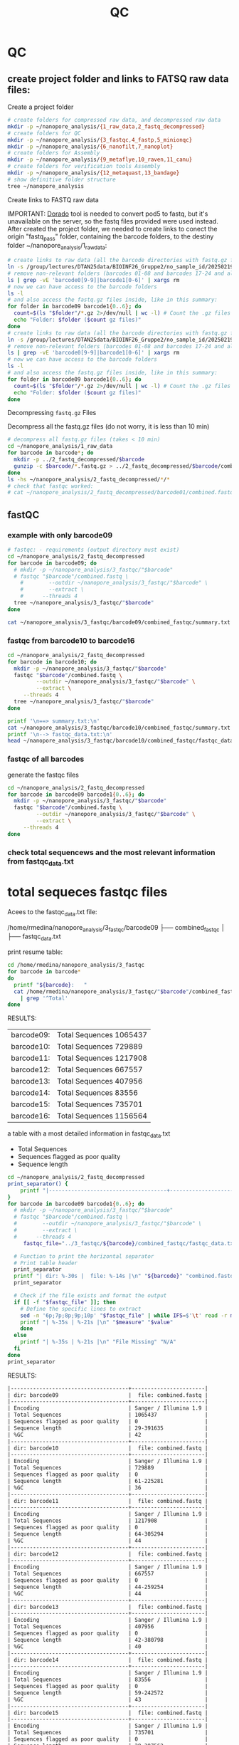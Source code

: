 #+startup: showeverything
#+title: QC
#+property: header-args:bash :results verbatim

* QC

** create project folder and links to FATSQ raw data files:

Create a project folder

#+begin_src bash :results output
# create folders for compressed raw data, and decompressed raw data 
mkdir -p ~/nanopore_analysis/{1_raw_data,2_fastq_decompressed}
# create folders for QC
mkdir -p ~/nanopore_analysis/{3_fastqc,4_fastp,5_minionqc}
mkdir -p ~/nanopore_analysis/{6_nanofilt,7_nanoplot}
# create folders for Assembly
mkdir -p ~/nanopore_analysis/{9_metaflye,10_raven,11_canu}
# create folders for verification tools Assembly 
mkdir -p ~/nanopore_analysis/{12_metaquast,13_bandage}
# show definitive folder structure
tree ~/nanopore_analysis
#+end_src

Create links to FASTQ raw data

IMPORTANT: [[https://github.com/nanoporetech/dorado][Dorado]] tool is needed to convert pod5 to fastq, but it's unavailable on the server, so the fastq files provided were used instead.
After created the project folder, we needed to create links to conect the origin "fastq_pass" folder, containing the barcode folders, to the destiny folder ~/nanopore_analysis/1_raw_data:

#+begin_src bash :results silent :export both
# create links to raw data (all the barcode directories with fastq.gz files stored in fastq_pass)
ln -s /group/lectures/DTAN25data/BIOINF26_Gruppe2/no_sample_id/20250219_2052_MN35031_FBA50370_f12dc3bb/fastq_pass/* ~/nanopore_analysis/1_raw_data
# remove non-relevant folders (barcodes 01-08 and barcodes 17-24 and also the unclassified...)
ls | grep -vE 'barcode0[9-9]|barcode1[0-6]' | xargs rm
# now we can have access to the barcode folders 
ls -l
# and also access the fastq.gz files inside, like in this summary:
for folder in barcode09 barcode1{0..6}; do
  count=$(ls "$folder"/*.gz 2>/dev/null | wc -l) # Count the .gz files in the folder
  echo "Folder: $folder ($count gz files)"
done
# create links to raw data (all the barcode directories with fastq.gz files stored in fastq_pass)
ln -s /group/lectures/DTAN25data/BIOINF26_Gruppe2/no_sample_id/20250219_2052_MN35031_FBA50370_f12dc3bb/fastq_pass/* ~/nanopore_analysis/1_raw_data
# remove non-relevant folders (barcodes 01-08 and barcodes 17-24 and also the unclassified...)
ls | grep -vE 'barcode0[9-9]|barcode1[0-6]' | xargs rm
# now we can have access to the barcode folders 
ls -l
# and also access the fastq.gz files inside, like in this summary:
for folder in barcode09 barcode1{0..6}; do
  count=$(ls "$folder"/*.gz 2>/dev/null | wc -l) # Count the .gz files in the folder
  echo "Folder: $folder ($count gz files)"
done
#+end_src

Decompressing =fastq.gz= Files

Decompress all the fastq.gz files (do not worry, it is less than 10 min)

#+begin_src bash
# decompress all fastq.gz files (takes < 10 min)
cd ~/nanopore_analysis/1_raw_data
for barcode in barcode*; do
  mkdir -p ../2_fastq_decompressed/$barcode
  gunzip -c $barcode/*.fastq.gz > ../2_fastq_decompressed/$barcode/combined.fastq
done
ls -hs ~/nanopore_analysis/2_fastq_decompressed/*/*
# check that fastqc worked:
# cat ~/nanopore_analysis/2_fastq_decompressed/barcode01/combined.fastq | head -n 10
#+end_src

** fastQC
*** example with only barcode09
#+begin_src bash
# fastqc: - requirements (output directory must exist)
cd ~/nanopore_analysis/2_fastq_decompressed
for barcode in barcode09; do
  # mkdir -p ~/nanopore_analysis/3_fastqc/"$barcode"
  # fastqc "$barcode"/combined.fastq \
    #        --outdir ~/nanopore_analysis/3_fastqc/"$barcode" \
    #        --extract \
    # 	   --threads 4
  tree ~/nanopore_analysis/3_fastqc/"$barcode"
done
#+end_src

#+RESULTS:
#+begin_example
/home/rmedina/nanopore_analysis/3_fastqc/barcode09
├── combined_fastqc
│   ├── fastqc_data.txt
│   ├── fastqc.fo
│   ├── fastqc_report.html
│   ├── Icons
│   │   ├── error.png
│   │   ├── fastqc_icon.png
│   │   ├── tick.png
│   │   └── warning.png
│   ├── Images
│   │   ├── adapter_content.png
│   │   ├── duplication_levels.png
│   │   ├── per_base_n_content.png
│   │   ├── per_base_quality.png
│   │   ├── per_base_sequence_content.png
│   │   ├── per_sequence_gc_content.png
│   │   ├── per_sequence_quality.png
│   │   └── sequence_length_distribution.png
│   └── summary.txt
├── combined_fastqc.html
└── combined_fastqc.zip

3 directories, 18 files
#+end_example

#+begin_src bash
cat ~/nanopore_analysis/3_fastqc/barcode09/combined_fastqc/summary.txt
#+end_src

#+RESULTS:
#+begin_example
PASS	Basic Statistics	combined.fastq
FAIL	Per base sequence quality	combined.fastq
PASS	Per sequence quality scores	combined.fastq
FAIL	Per base sequence content	combined.fastq
PASS	Per sequence GC content	combined.fastq
PASS	Per base N content	combined.fastq
WARN	Sequence Length Distribution	combined.fastq
PASS	Sequence Duplication Levels	combined.fastq
PASS	Overrepresented sequences	combined.fastq
PASS	Adapter Content	combined.fastq
#+end_example



*** fastqc from barcode10 to barcode16
#+begin_src bash
cd ~/nanopore_analysis/2_fastq_decompressed
for barcode in barcode10; do
  mkdir -p ~/nanopore_analysis/3_fastqc/"$barcode"
  fastqc "$barcode"/combined.fastq \
         --outdir ~/nanopore_analysis/3_fastqc/"$barcode" \
         --extract \
	 --threads 4
  tree ~/nanopore_analysis/3_fastqc/"$barcode"
done
#+end_src

#+RESULTS:
#+begin_example
Analysis complete for combined.fastq
/home/rmedina/nanopore_analysis/3_fastqc/barcode10
├── combined_fastqc
│   ├── fastqc_data.txt
│   ├── fastqc.fo
│   ├── fastqc_report.html
│   ├── Icons
│   │   ├── error.png
│   │   ├── fastqc_icon.png
│   │   ├── tick.png
│   │   └── warning.png
│   ├── Images
│   │   ├── adapter_content.png
│   │   ├── duplication_levels.png
│   │   ├── per_base_n_content.png
│   │   ├── per_base_quality.png
│   │   ├── per_base_sequence_content.png
│   │   ├── per_sequence_gc_content.png
│   │   ├── per_sequence_quality.png
│   │   └── sequence_length_distribution.png
│   └── summary.txt
├── combined_fastqc.html
└── combined_fastqc.zip

3 directories, 18 files
#+end_example

#+begin_src bash
printf '\n==> summary.txt:\n'
cat ~/nanopore_analysis/3_fastqc/barcode10/combined_fastqc/summary.txt
printf '\n--> fastqc_data.txt:\n'
head ~/nanopore_analysis/3_fastqc/barcode10/combined_fastqc/fastqc_data.txt
#+end_src

#+RESULTS:
#+begin_example

==> summary.txt:
PASS	Basic Statistics	combined.fastq
FAIL	Per base sequence quality	combined.fastq
PASS	Per sequence quality scores	combined.fastq
FAIL	Per base sequence content	combined.fastq
FAIL	Per sequence GC content	combined.fastq
PASS	Per base N content	combined.fastq
WARN	Sequence Length Distribution	combined.fastq
PASS	Sequence Duplication Levels	combined.fastq
PASS	Overrepresented sequences	combined.fastq
PASS	Adapter Content	combined.fastq

--> fastqc_data.txt:
##FastQC	0.11.9
>>Basic Statistics	pass
#Measure	Value
Filename	combined.fastq
File type	Conventional base calls
Encoding	Sanger / Illumina 1.9
Total Sequences	729889
Sequences flagged as poor quality	0
Sequence length	61-225281
%GC	36
#+end_example

*** fastqc of all barcodes

generate the fastqc files

#+begin_src bash
cd ~/nanopore_analysis/2_fastq_decompressed
for barcode in barcode09 barcode1{0..6}; do
  mkdir -p ~/nanopore_analysis/3_fastqc/"$barcode"
  fastqc "$barcode"/combined.fastq \
         --outdir ~/nanopore_analysis/3_fastqc/"$barcode" \
         --extract \
	 --threads 4
done
#+end_src

*** check total sequencews and the most relevant information from fastqc_data.txt

* total sequeces fastqc files

Acees to the fastqc_data.txt file:

/home/rmedina/nanopore_analysis/3_fastqc/barcode09
├── combined_fastqc
│   ├── fastqc_data.txt

print resume table:

#+begin_src bash
cd /home/rmedina/nanopore_analysis/3_fastqc
for barcode in barcode*
do
  printf "${barcode}:   "
  cat /home/rmedina/nanopore_analysis/3_fastqc/"$barcode"/combined_fastqc/fastqc_data.txt \
    | grep '^Total'
done
#+end_src

RESULTS:
| barcode09: | Total Sequences	1065437 |
| barcode10: | Total Sequences	729889  |
| barcode11: | Total Sequences	1217908 |
| barcode12: | Total Sequences	667557  |
| barcode13: | Total Sequences	407956  |
| barcode14: | Total Sequences	83556   |
| barcode15: | Total Sequences	735701  |
| barcode16: | Total Sequences	1156564 |


a table with a most detailed information in fastqc_data.txt
- Total Sequences
- Sequences flagged as poor quality
- Sequence length

#+begin_src bash :wrap src org
cd ~/nanopore_analysis/2_fastq_decompressed
print_separator() {
    printf "|-------------------------------------+-----------------------|\n"
}
for barcode in barcode09 barcode1{0..6}; do
  # mkdir -p ~/nanopore_analysis/3_fastqc/"$barcode"
  # fastqc "$barcode"/combined.fastq \
  #        --outdir ~/nanopore_analysis/3_fastqc/"$barcode" \
  #        --extract \
  # 	 --threads 4
	 fastqc_file="../3_fastqc/${barcode}/combined_fastqc/fastqc_data.txt"

  # Function to print the horizontal separator
  # Print table header
  print_separator
  printf "| dir: %-30s |  file: %-14s |\n" "${barcode}" "combined.fastq"
  print_separator
  
  # Check if the file exists and format the output
  if [[ -f "$fastqc_file" ]]; then
    # Define the specific lines to extract
    sed -n '6p;7p;8p;9p;10p' "$fastqc_file" | while IFS=$'\t' read -r measure value; do
    printf "| %-35s | %-21s |\n" "$measure" "$value"
    done
  else
    printf "| %-35s | %-21s |\n" "File Missing" "N/A"
  fi
done
print_separator
#+end_src

RESULTS:

#+begin_src org
|-------------------------------------+-----------------------|
| dir: barcode09                      |  file: combined.fastq |
|-------------------------------------+-----------------------|
| Encoding                            | Sanger / Illumina 1.9 |
| Total Sequences                     | 1065437               |
| Sequences flagged as poor quality   | 0                     |
| Sequence length                     | 29-391635             |
| %GC                                 | 42                    |
|-------------------------------------+-----------------------|
| dir: barcode10                      |  file: combined.fastq |
|-------------------------------------+-----------------------|
| Encoding                            | Sanger / Illumina 1.9 |
| Total Sequences                     | 729889                |
| Sequences flagged as poor quality   | 0                     |
| Sequence length                     | 61-225281             |
| %GC                                 | 36                    |
|-------------------------------------+-----------------------|
| dir: barcode11                      |  file: combined.fastq |
|-------------------------------------+-----------------------|
| Encoding                            | Sanger / Illumina 1.9 |
| Total Sequences                     | 1217908               |
| Sequences flagged as poor quality   | 0                     |
| Sequence length                     | 64-305294             |
| %GC                                 | 44                    |
|-------------------------------------+-----------------------|
| dir: barcode12                      |  file: combined.fastq |
|-------------------------------------+-----------------------|
| Encoding                            | Sanger / Illumina 1.9 |
| Total Sequences                     | 667557                |
| Sequences flagged as poor quality   | 0                     |
| Sequence length                     | 44-259254             |
| %GC                                 | 44                    |
|-------------------------------------+-----------------------|
| dir: barcode13                      |  file: combined.fastq |
|-------------------------------------+-----------------------|
| Encoding                            | Sanger / Illumina 1.9 |
| Total Sequences                     | 407956                |
| Sequences flagged as poor quality   | 0                     |
| Sequence length                     | 42-380798             |
| %GC                                 | 40                    |
|-------------------------------------+-----------------------|
| dir: barcode14                      |  file: combined.fastq |
|-------------------------------------+-----------------------|
| Encoding                            | Sanger / Illumina 1.9 |
| Total Sequences                     | 83556                 |
| Sequences flagged as poor quality   | 0                     |
| Sequence length                     | 59-242572             |
| %GC                                 | 43                    |
|-------------------------------------+-----------------------|
| dir: barcode15                      |  file: combined.fastq |
|-------------------------------------+-----------------------|
| Encoding                            | Sanger / Illumina 1.9 |
| Total Sequences                     | 735701                |
| Sequences flagged as poor quality   | 0                     |
| Sequence length                     | 29-397562             |
| %GC                                 | 69                    |
|-------------------------------------+-----------------------|
| dir: barcode16                      |  file: combined.fastq |
|-------------------------------------+-----------------------|
| Encoding                            | Sanger / Illumina 1.9 |
| Total Sequences                     | 1156564               |
| Sequences flagged as poor quality   | 0                     |
| Sequence length                     | 59-241224             |
| %GC                                 | 45                    |
|-------------------------------------+-----------------------|
#+end_src

** TODO QC: fastp
 
#+begin_src sh :results output
# cd ~/nanopore_analysis/0_scripts
mkdir -p ~/nanopore_analysis/4_fastp
cd $_
wget http://opengene.org/fastp/fastp
chmod a+x ./fastp
ls -hs fastp
#+end_src

#+RESULTS:
: 9,1M fastp

# #+begin_src sh :results output
# ~/nanopore_analysis/4_fastp
# for barcode in "/home/rmedina/nanopore_analysis/2_fastq_decompressed/barcode09":
# do
#   # ls $barcodecode
# done
# #fastp -i ../2_fastq_decompressed/barcode01
# # fastp -i ../2_fastq_decompressed 
# # cd ~/nanopore_analysis/4_fastp 
# #+end_src

* TODO QC: MinIONQC


* relevant aditional information


** tools available in server
#+begin_src bash
ls /group/bin/kaiju*
ls /group/bin/kraken*
#+end_src

#+RESULTS:
: /group/bin/kaiju
: /group/bin/kaiju2krona
: /group/bin/kaiju2table
: /group/bin/kaiju-addTaxonNames
: /group/bin/kaiju-mergeOutputs
: /group/bin/kallisto
: /group/bin/kraken2
: /group/bin/kraken2-build
: /group/bin/kraken2-inspect


* databases for kraken:

#+begin_src bash
tree -d /group/db
#+end_src

#+RESULTS:
#+begin_example
/group/db
├── blastdb
│   ├── refseq_prot
│   └── refseq_rna
├── bowtie2db_v31_2019
├── bowtie2db_vJan21
├── bowtie2GRCh38
├── centrifuge
├── diamonduniprot
├── humann
│   ├── chocophlan
│   ├── chocophlan_v201901
│   └── uniref
├── k2leather
│   ├── library
│   │   ├── added
│   │   └── human
│   └── taxonomy
├── kaijudb
│   ├── nr
│   └── nr_euk
├── kraken
├── Kraken2_092024
├── minimap2leather
└── taxonomy

24 directories
#+end_example

